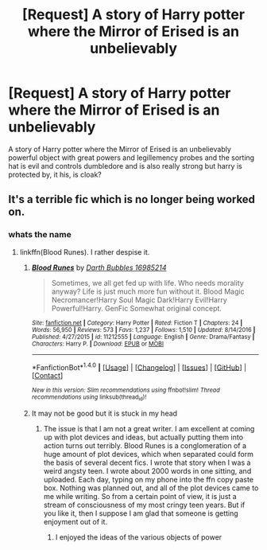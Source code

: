 #+TITLE: [Request] A story of Harry potter where the Mirror of Erised is an unbelievably

* [Request] A story of Harry potter where the Mirror of Erised is an unbelievably
:PROPERTIES:
:Author: ChampionOfChaos
:Score: 0
:DateUnix: 1491386610.0
:DateShort: 2017-Apr-05
:FlairText: Request
:END:
A story of Harry potter where the Mirror of Erised is an unbelievably powerful object with great powers and legillemency probes and the sorting hat is evil and controls dumbledore and is also really strong but harry is protected by, it his, is cloak?


** It's a terrible fic which is no longer being worked on.
:PROPERTIES:
:Author: Dorgamund
:Score: 4
:DateUnix: 1491398827.0
:DateShort: 2017-Apr-05
:END:

*** whats the name
:PROPERTIES:
:Author: ChampionOfChaos
:Score: 1
:DateUnix: 1491414813.0
:DateShort: 2017-Apr-05
:END:

**** linkffn(Blood Runes). I rather despise it.
:PROPERTIES:
:Author: Dorgamund
:Score: 1
:DateUnix: 1491421418.0
:DateShort: 2017-Apr-06
:END:

***** [[http://www.fanfiction.net/s/11212555/1/][*/Blood Runes/*]] by [[https://www.fanfiction.net/u/6060316/Darth-Bubbles-16985214][/Darth Bubbles 16985214/]]

#+begin_quote
  Sometimes, we all get fed up with life. Who needs morality anyway? Life is just much more fun without it. Blood Magic Necromancer!Harry Soul Magic Dark!Harry Evil!Harry Powerful!Harry. GenFic Somewhat original concept.
#+end_quote

^{/Site/: [[http://www.fanfiction.net/][fanfiction.net]] *|* /Category/: Harry Potter *|* /Rated/: Fiction T *|* /Chapters/: 24 *|* /Words/: 56,950 *|* /Reviews/: 573 *|* /Favs/: 1,237 *|* /Follows/: 1,510 *|* /Updated/: 8/14/2016 *|* /Published/: 4/27/2015 *|* /id/: 11212555 *|* /Language/: English *|* /Genre/: Drama/Fantasy *|* /Characters/: Harry P. *|* /Download/: [[http://www.ff2ebook.com/old/ffn-bot/index.php?id=11212555&source=ff&filetype=epub][EPUB]] or [[http://www.ff2ebook.com/old/ffn-bot/index.php?id=11212555&source=ff&filetype=mobi][MOBI]]}

--------------

*FanfictionBot*^{1.4.0} *|* [[[https://github.com/tusing/reddit-ffn-bot/wiki/Usage][Usage]]] | [[[https://github.com/tusing/reddit-ffn-bot/wiki/Changelog][Changelog]]] | [[[https://github.com/tusing/reddit-ffn-bot/issues/][Issues]]] | [[[https://github.com/tusing/reddit-ffn-bot/][GitHub]]] | [[[https://www.reddit.com/message/compose?to=tusing][Contact]]]

^{/New in this version: Slim recommendations using/ ffnbot!slim! /Thread recommendations using/ linksub(thread_id)!}
:PROPERTIES:
:Author: FanfictionBot
:Score: 1
:DateUnix: 1491421435.0
:DateShort: 2017-Apr-06
:END:


***** It may not be good but it is stuck in my head
:PROPERTIES:
:Author: ChampionOfChaos
:Score: 1
:DateUnix: 1491426734.0
:DateShort: 2017-Apr-06
:END:

****** The issue is that I am not a great writer. I am excellent at coming up with plot devices and ideas, but actually putting them into action turns out terribly. Blood Runes is a conglomeration of a huge amount of plot devices, which when separated could form the basis of several decent fics. I wrote that story when I was a weird angsty teen. I wrote about 2000 words in one sitting, and uploaded. Each day, typing on my phone into the ffn copy paste box. Nothing was planned out, and all of the plot devices came to me while writing. So from a certain point of view, it is just a stream of consciousness of my most cringy teen years. But if you like it, then I suppose I am glad that someone is getting enjoyment out of it.
:PROPERTIES:
:Author: Dorgamund
:Score: 1
:DateUnix: 1491433711.0
:DateShort: 2017-Apr-06
:END:

******* I enjoyed the ideas of the various objects of power
:PROPERTIES:
:Author: ChampionOfChaos
:Score: 1
:DateUnix: 1491455150.0
:DateShort: 2017-Apr-06
:END:
